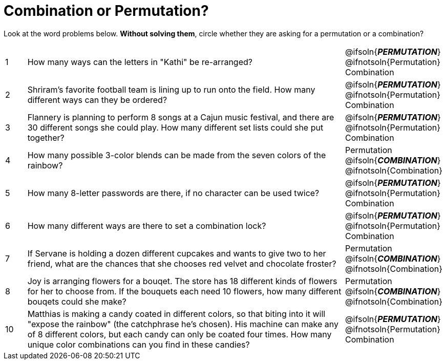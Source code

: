 = Combination or Permutation?

Look at the word problems below. *Without solving them*, circle whether they are asking for a permutation or a combination?

[cols="^1, 15, ^4"]
|===
| 1
| How many ways can the letters in "Kathi" be re-arranged?
| @ifsoln{*_PERMUTATION_*} @ifnotsoln{Permutation}    Combination

| 2
| Shriram's favorite football team is lining up to run onto the field. How many different ways can they be ordered?
| @ifsoln{*_PERMUTATION_*} @ifnotsoln{Permutation}     Combination

| 3
| Flannery is planning to perform 8 songs at a Cajun music festival, and there are  30 different songs she could play. How many different set lists could she put together?
| @ifsoln{*_PERMUTATION_*} @ifnotsoln{Permutation}     Combination

| 4
| How many possible 3-color blends can be made from the seven colors of the rainbow?
| Permutation    @ifsoln{*_COMBINATION_*} @ifnotsoln{Combination}

| 5
| How many 8-letter passwords are there, if no character can be used twice?
| @ifsoln{*_PERMUTATION_*} @ifnotsoln{Permutation}     Combination

| 6
| How many different ways are there to set a combination lock?
| @ifsoln{*_PERMUTATION_*} @ifnotsoln{Permutation}     Combination

| 7
| If Servane is holding a dozen different cupcakes and wants to give two to her friend, what are the chances that she chooses red velvet and chocolate froster?
| Permutation    @ifsoln{*_COMBINATION_*} @ifnotsoln{Combination}

| 8
| Joy is arranging flowers for a bouqet. The store has 18 different kinds of flowers for her to choose from. If the bouquets each need 10 flowers, how many different bouqets could she make?
| Permutation    @ifsoln{*_COMBINATION_*} @ifnotsoln{Combination}

| 10
| Matthias is making a candy coated in different colors, so that biting into it will "expose the rainbow" (the catchphrase he's chosen). His machine can make any of 8 different colors, but each candy can only be coated four times. How many unique color combinations can you find in these candies?
| @ifsoln{*_PERMUTATION_*} @ifnotsoln{Permutation}     Combination
|===
